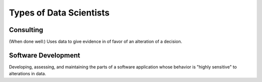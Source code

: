 Types of Data Scientists
========================

Consulting
----------

(When done well:) Uses data to give evidence in of favor of an alteration of a
decision.

Software Development
--------------------

Developing, assessing, and maintaining the parts of a software application
whose behavior is "highly sensitive" to alterations in data.
